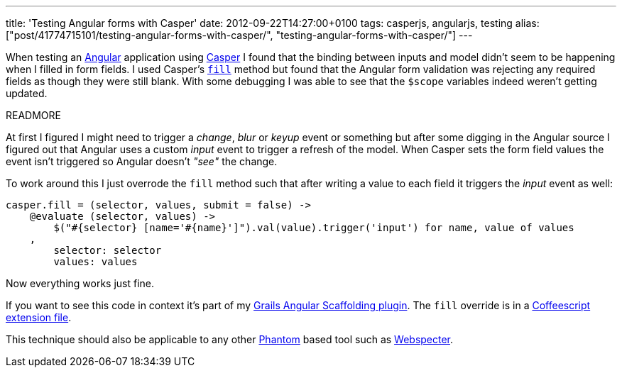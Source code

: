 ---
title: 'Testing Angular forms with Casper'
date: 2012-09-22T14:27:00+0100
tags: casperjs, angularjs, testing
alias: ["post/41774715101/testing-angular-forms-with-casper/", "testing-angular-forms-with-casper/"]
---

When testing an http://angularjs.org[Angular] application using http://casperjs.org/[Casper] I found that the binding between inputs and model didn't seem to be happening when I filled in form fields. I used Casper's http://casperjs.org/api.html#casper.fill[`fill`] method but found that the Angular form validation was rejecting any required fields as though they were still blank. With some debugging I was able to see that the `$scope` variables indeed weren't getting updated.

READMORE

At first I figured I might need to trigger a _change_, _blur_ or _keyup_ event or something but after some digging in the Angular source I figured out that Angular uses a custom _input_ event to trigger a refresh of the model. When Casper sets the form field values the event isn't triggered so Angular doesn't _"see"_ the change.

To work around this I just overrode the `fill` method such that after writing a value to each field it triggers the _input_ event as well:

[source,coffeescript]
-----------------------------------------------------------------------------------------------
casper.fill = (selector, values, submit = false) ->
    @evaluate (selector, values) ->
        $("#{selector} [name='#{name}']").val(value).trigger('input') for name, value of values
    ,
        selector: selector
        values: values
-----------------------------------------------------------------------------------------------

Now everything works just fine.

If you want to see this code in context it's part of my http://grails-ng.cloudfoundry.com/[Grails Angular Scaffolding plugin]. The `fill` override is in a https://github.com/robfletcher/grails-angular-scaffolding/blob/master/test/apps/grails-ng/test/casper/includes/casper-angular.coffee#L2[Coffeescript extension file].

This technique should also be applicable to any other http://phantomjs.org/[Phantom] based tool such as https://github.com/jgonera/webspecter[Webspecter].
